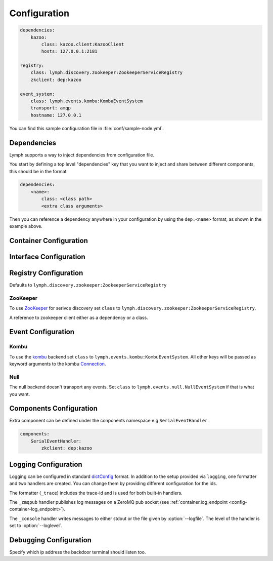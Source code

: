 Configuration
=============

.. code-block:: yaml

    dependencies:
        kazoo:
            class: kazoo.client:KazooClient
            hosts: 127.0.0.1:2181

    registry:
        class: lymph.discovery.zookeeper:ZookeeperServiceRegistry
        zkclient: dep:kazoo

    event_system:
        class: lymph.events.kombu:KombuEventSystem
        transport: amqp
        hostname: 127.0.0.1

You can find this sample configuration file in :file:`conf/sample-node.yml`.


Dependencies
------------

Lymph supports a way to inject dependencies from configuration file.

You start by defining a top level "dependencies" key that you want to inject
and share between different components, this should be in the format

.. code-block:: yaml

     dependencies:
         <name>:
             class: <class path>
             <extra class arguments>

Then you can reference a dependency anywhere in your configuration by
using the ``dep:<name>`` format, as shown in the example above.


Container Configuration
-----------------------

.. describe:: container:ip:

    use this IP address. The :option:`--ip <lymph --ip>` option for 
    :program:`lymph` takes precedence. Default: ``127.0.0.1``.


.. describe:: container:port:

    Use this port for the service endpoint. The :option:`--port <lymph --port>` 
    option for :program:`lymph` takes precedence. If no port is configured, lymph
    will pick a random port.


.. describe:: container:class:

    the container implementation. You probably don't have to change this.
    Default: ``lymph.core.container:Container``

.. _config-container-log_endpoint:

.. describe:: container:log_endpoint:

    the local ZeroMQ endpoint that should be used to publish logs via 
    the :ref:`_zmqpub <config-logging-_zmqpub>` handler.

.. describe:: container:monitor_endpoint:

    the ZeroMQ endpoint that monitoring data should be sent to.

.. describe:: container:pool_size:

    Size of the pool of Greenlets, default is unlimited.

.. _interface-config:

Interface Configuration
-----------------------

.. describe:: interfaces:<name>

    Mapping the name to instance which will be used to send requests
    and discover this interface.
    This name is also configuration that will be passed to the implementation's
    :meth:`lymph.Interface.apply_config()` method.

.. describe:: interfaces:<name>:class:

    The class that implements this interface, e.g. a subclass of :class:`lymph.Interface`.


.. _registry-config:

Registry Configuration
----------------------

.. describe:: registry:class:

Defaults to ``lymph.discovery.zookeeper:ZookeeperServiceRegistry``


ZooKeeper
~~~~~~~~~

To use `ZooKeeper`_ for serivce discovery set ``class`` to ``lymph.discovery.zookeeper:ZookeeperServiceRegistry``.


.. describe:: registry:zkclient:

A reference to zookeeper client either as a dependency or a class.

.. _ZooKeeper: http://zookeeper.apache.org/


.. _event-config:

Event Configuration
-------------------

.. describe:: event_system:class: lymph.events.kombu:KombuEventSystem


Kombu
~~~~~

To use the `kombu`_ backend set ``class`` to ``lymph.events.kombu:KombuEventSystem``.
All other keys will be passed as keyword arguments to the kombu `Connection <http://kombu.readthedocs.org/en/latest/userguide/connections.html#keyword-arguments>`_.


.. _kombu: kombu.readthedocs.org/


Null
~~~~

The null backend doesn't transport any events. Set ``class`` to ``lymph.events.null.NullEventSystem`` if that is what you want.


Components Configuration
------------------------

Extra component can be defined under the conponents namespace e.g ``SerialEventHandler``.


.. code-block:: yaml

    components:
        SerialEventHandler:
            zkclient: dep:kazoo



Logging Configuration
---------------------

.. describe:: logging:

Logging can be configured in standard `dictConfig`_ format. 
In addition to the setup provided via ``logging``, one formatter and two 
handlers are created. You can change them by providing different configuration
for the ids.

The formatter (``_trace``) includes the trace-id and is used for both built-in
handlers.

.. _config-logging-_zmqpub:

The ``_zmqpub`` handler publishes log messages on a ZeroMQ pub socket (see 
:ref:`container.log_endpoint <config-container-log_endpoint>`). 

The ``_console`` handler writes messages to either stdout or the file given by 
:option:`--logfile`. The level of the handler is set to 
:option:`--loglevel`.


.. _dictConfig: https://docs.python.org/2/library/logging.config.html#configuration-dictionary-schema


Debugging Configuration
-----------------------

.. describe:: debug:backdoor_ip

Specify which ip address the backdoor terminal should listen too.
